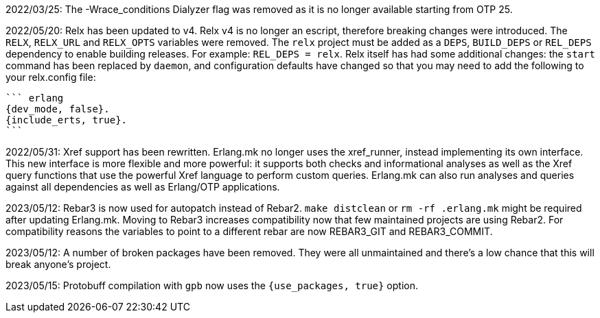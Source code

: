 2022/03/25: The -Wrace_conditions Dialyzer flag was removed
            as it is no longer available starting from OTP 25.

2022/05/20: Relx has been updated to v4. Relx v4 is no longer
            an escript, therefore breaking changes were
            introduced. The `RELX`, `RELX_URL` and `RELX_OPTS`
            variables were removed. The `relx` project must
            be added as a `DEPS`, `BUILD_DEPS` or `REL_DEPS`
            dependency to enable building releases. For example:
            `REL_DEPS = relx`. Relx itself has had some
            additional changes: the `start` command has
            been replaced by `daemon`, and configuration
            defaults have changed so that you may need
            to add the following to your relx.config file:

            ``` erlang
            {dev_mode, false}.
            {include_erts, true}.
            ```

2022/05/31: Xref support has been rewritten. Erlang.mk no
            longer uses the xref_runner, instead implementing
            its own interface. This new interface is more
            flexible and more powerful: it supports both
            checks and informational analyses as well as
            the Xref query functions that use the powerful
            Xref language to perform custom queries. Erlang.mk
            can also run analyses and queries against all
            dependencies as well as Erlang/OTP applications.

2023/05/12: Rebar3 is now used for autopatch instead of
            Rebar2. `make distclean` or `rm -rf .erlang.mk`
            might be required after updating Erlang.mk.
            Moving to Rebar3 increases compatibility now
            that few maintained projects are using Rebar2.
            For compatibility reasons the variables to
            point to a different rebar are now REBAR3_GIT
            and REBAR3_COMMIT.

2023/05/12: A number of broken packages have been removed.
            They were all unmaintained and there's a low
            chance that this will break anyone's project.

2023/05/15: Protobuff compilation with `gpb` now uses the
            `{use_packages, true}` option.
